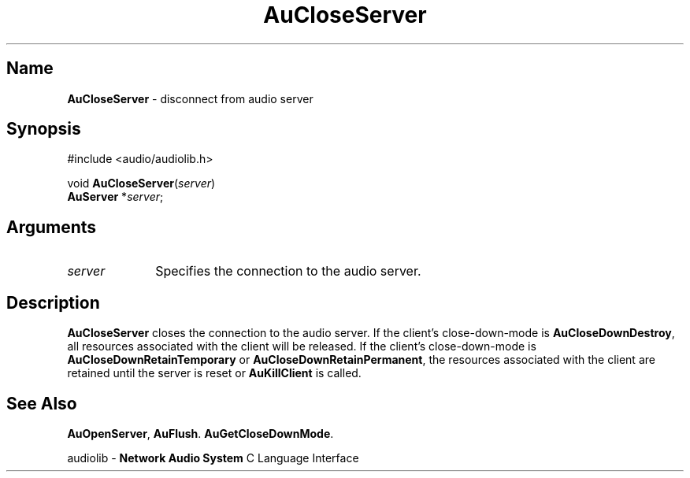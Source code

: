 .\" $NCDId: @(#)AuClSer.man,v 1.1 1994/09/27 00:24:52 greg Exp $
.\" copyright 1994 Steven King
.\"
.\" portions are
.\" * Copyright 1993 Network Computing Devices, Inc.
.\" *
.\" * Permission to use, copy, modify, distribute, and sell this software and its
.\" * documentation for any purpose is hereby granted without fee, provided that
.\" * the above copyright notice appear in all copies and that both that
.\" * copyright notice and this permission notice appear in supporting
.\" * documentation, and that the name Network Computing Devices, Inc. not be
.\" * used in advertising or publicity pertaining to distribution of this
.\" * software without specific, written prior permission.
.\" * 
.\" * THIS SOFTWARE IS PROVIDED 'AS-IS'.  NETWORK COMPUTING DEVICES, INC.,
.\" * DISCLAIMS ALL WARRANTIES WITH REGARD TO THIS SOFTWARE, INCLUDING WITHOUT
.\" * LIMITATION ALL IMPLIED WARRANTIES OF MERCHANTABILITY, FITNESS FOR A
.\" * PARTICULAR PURPOSE, OR NONINFRINGEMENT.  IN NO EVENT SHALL NETWORK
.\" * COMPUTING DEVICES, INC., BE LIABLE FOR ANY DAMAGES WHATSOEVER, INCLUDING
.\" * SPECIAL, INCIDENTAL OR CONSEQUENTIAL DAMAGES, INCLUDING LOSS OF USE, DATA,
.\" * OR PROFITS, EVEN IF ADVISED OF THE POSSIBILITY THEREOF, AND REGARDLESS OF
.\" * WHETHER IN AN ACTION IN CONTRACT, TORT OR NEGLIGENCE, ARISING OUT OF OR IN
.\" * CONNECTION WITH THE USE OR PERFORMANCE OF THIS SOFTWARE.
.\"
.\" $Id$
.TH AuCloseServer 3 "1.2"  "audiolib - housekeeping"
.SH \fBName\fP
\fBAuCloseServer\fP \- disconnect from audio server
.SH \fBSynopsis\fP
#include <audio/audiolib.h>
.sp 1
void \fBAuCloseServer\fP(\fIserver\fP)
.br
    \fBAuServer\fP *\fIserver\fP;
.SH \fBArguments\fP
.IP \fIserver\fP 1i
Specifies the connection to the audio server.
.SH \fBDescription\fP
\fBAuCloseServer\fP closes the connection to the audio server.
If the client's close-down-mode is \fBAuCloseDownDestroy\fP, all resources associated with the client will be released.
If the client's close-down-mode is \fBAuCloseDownRetainTemporary\fP or \fBAuCloseDownRetainPermanent\fP, the resources associated with the client are retained until the server is reset or \fBAuKillClient\fP is called.
.SH \fBSee Also\fP
\fBAuOpenServer\fP,
\fBAuFlush\fP.
\fBAuGetCloseDownMode\fP.
.sp 1
audiolib \- \fBNetwork Audio System\fP C Language Interface
